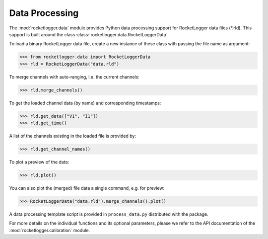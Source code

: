 Data Processing
===============

The :mod:`rocketlogger.data` module provides Python data processing support
for RocketLogger data files (\*.rld). This support is built around the class
:class:`rocketlogger.data.RocketLoggerData`.

To load a binary RocketLogger data file, create a new instance of these class
with passing the file name as argument:

.. code-block:: python

    >>> from rocketlogger.data import RocketLoggerData
    >>> rld = RocketLoggerData("data.rld")


To merge channels with auto-ranging, i.e. the current channels:

.. code-block:: python

    >>> rld.merge_channels()


To get the loaded channel data (by name) and corresponding timestamps:

.. code-block:: python

    >>> rld.get_data(["V1", "I1"])
    >>> rld.get_time()


A list of the channels existing in the loaded file is provided by:

.. code-block:: python

    >>> rld.get_channel_names()


To plot a preview of the data:

.. code-block:: python

    >>> rld.plot()


You can also plot the (merged) file data a single command, e.g. for preview:

.. code-block:: python

    >>> RocketLoggerData("data.rld").merge_channels().plot()


A data processing template script is provided in ``process_data.py``
distributed with the package.

For more details on the individual functions and its optional parameters,
please we refer to the API documentation of the
:mod:`rocketlogger.calibration` module.
